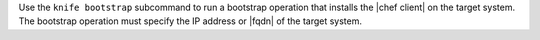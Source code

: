 .. The contents of this file may be included in multiple topics (using the includes directive).
.. The contents of this file should be modified in a way that preserves its ability to appear in multiple topics.


Use the ``knife bootstrap`` subcommand to run a bootstrap operation that installs the |chef client| on the target system. The bootstrap operation must specify the IP address or |fqdn| of the target system.
